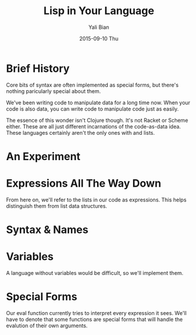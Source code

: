 #+TITLE:       Lisp in Your Language
#+AUTHOR:      Yali Bian
#+EMAIL:       byl.lisp@gmail.com
#+DATE:        2015-09-10 Thu

* Brief History

  Core bits of syntax are often implemented as special forms, but there's nothing paricularly special about them.

  We've been writing code to manipulate data for a long time now. When your code is also data, you can write code to manipulate code just as easily.

  The essence of this wonder isn't Clojure though. It's not Racket or Scheme either. These are all just different incarnations of the code-as-data idea. These languages certainly aren't the only ones with and lists.

* An Experiment

* Expressions All The Way Down

  From here on, we'll refer to the lists in our code as expressions. This helps distinguish them from list data structures.

* Syntax & Names

* Variables

  A language without variables would be difficult, so we'll implement them.

* Special Forms

  Our eval function currently tries to interpret every expression it sees. We'll have to denote that some functions are special forms that will handle the evalution of their own arguments.
